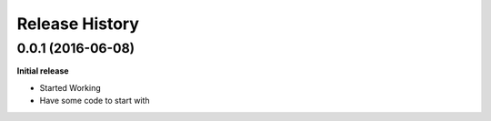 .. :changelog:

Release History
---------------

0.0.1 (2016-06-08)
++++++++++++++++++

**Initial release**

- Started Working
- Have some code to start with

